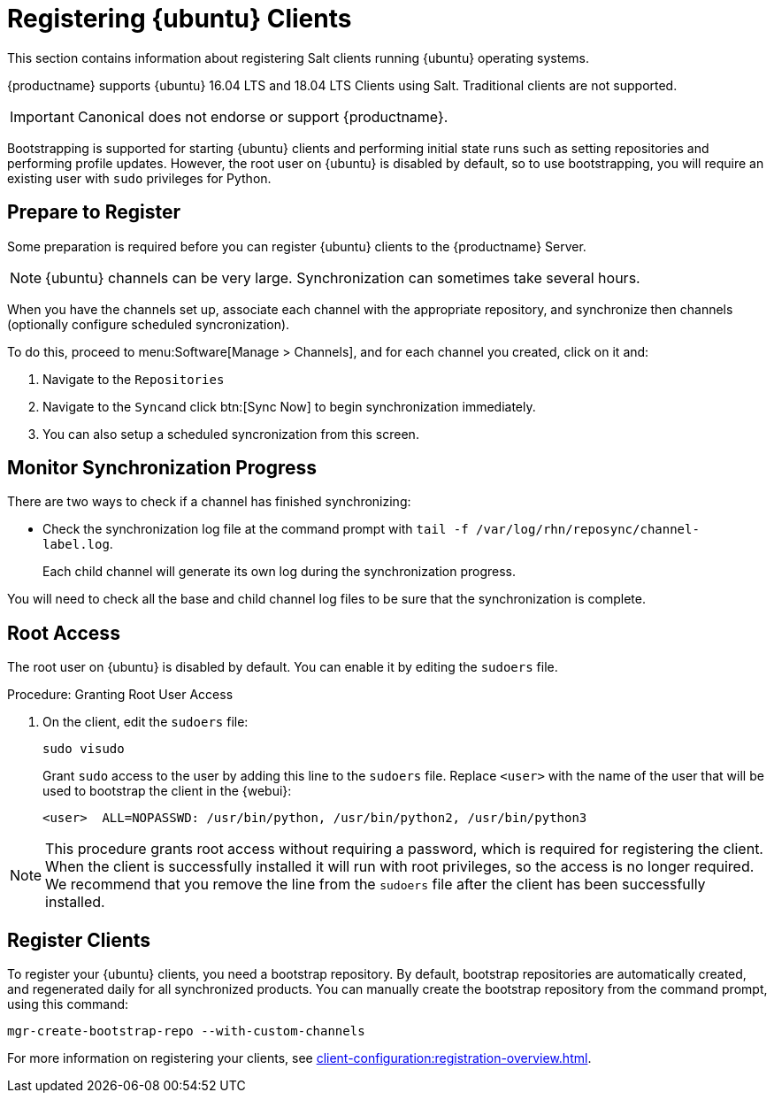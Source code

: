 [[clients-ubuntu]]
= Registering {ubuntu} Clients

This section contains information about registering Salt clients running {ubuntu} operating systems.

{productname} supports {ubuntu} 16.04 LTS and 18.04 LTS Clients using Salt.
Traditional clients are not supported.

[IMPORTANT]
====
Canonical does not endorse or support {productname}.
====

Bootstrapping is supported for starting {ubuntu} clients and performing initial state runs such as setting repositories and performing profile updates.
However, the root user on {ubuntu} is disabled by default, so to use bootstrapping, you will require an existing user with [command]``sudo`` privileges for Python.


== Prepare to Register

Some preparation is required before you can register {ubuntu} clients to the {productname} Server.

ifeval::[{suma-content} == true]

.Procedure: Adding client tools channels

Before you begin, ensure you have the {ubuntu} product enabled, and have synchronized the {ubuntu} channels for {scc}:

You can do this from {webui} or using command prompt, at your choice.

For {ubuntu} 16.04:

* From the {webui}, add [systemitem]``Ubuntu 16.04`` and [systemitem]``SUSE Linux Enterprise Client Tools Ubuntu 1604 amd64``.
* From the command prompt, add [systemitem]``ubuntu-16.04-pool-amd64`` and [systemitem]``ubuntu-16.04-suse-manager-tools-amd64``.

For {ubuntu} 18.04:

* From the {webui}, add [systemitem]``Ubuntu 18.04`` and [systemitem]``SUSE Linux Enterprise Client Tools Ubuntu 1804 amd64``.
* From the command prompt, add [systemitem]``ubuntu-18.04-pool-amd64`` and [systemitem]``ubuntu-18.04-suse-manager-tools-amd64``.

[NOTE]
====
The mandatory channels do not contain {ubuntu} upstream packages.
The repositories and channels for synchronizing upstream content must be configured manually.
====

In the {productname} {webui}, navigate to menu:Software[Channel List > All].
Verify that you have a base channel and a child channel for your architecture.

For example, for {ubuntu} 18.04:

* Base channel: [systemitem]``ubuntu-18.04-pool for amd64``
* Child channel: [systemitem]``Ubuntu-18.04-SUSE-Manager-Tools for amd64``

.Procedure: Creating Custom Channels and Repositories

You need to manually create three repositories:

* For main
* For main updates
* For main security

These examples are for {ubuntu} 18.04 (bionic).
Make sure you change the values to match the {ubuntu} version you want to use.
You will also need to replace ```ubuntumirror.example.com``` with a valid mirror.

. On the {productname} Server {webui}, navigate to menu:Software[Manage > Repositories].
. Click btn:[Create Repository] and set these parameters for the ``main`` repository:
* In the [guimenu]``Repository Label`` field, type [systemitem]``ubuntu-bionic-main``.
* In the [guimenu]``Repository URL`` field, type [systemitem]``http://ubuntumirror.example.com/ubuntu/dists/bionic/main/binary-amd64/``.
* In the [guimenu]``Repository Type`` field, select [systemitem]``deb``.
* Leave all other fields as the default values.
. Click btn:[Create Repository]

. Navigate to menu:Software[Manage > Repositories].
. Click btn:[Create Repository] and set these parameters for the ``main-updates`` repository:
* In the [guimenu]``Repository Label`` field, type [systemitem]``ubuntu-bionic-main-updates``.
* In the [guimenu]``Repository URL`` field, type [systemitem]``http://ubuntumirror.example.com/ubuntu/dists/bionic-updates/main/binary-amd64/``.
* In the [guimenu]``Repository Type`` field, select [systemitem]``deb``.
* Leave all other fields as the default values.
. Click btn:[Create Repository].

. Navigate to menu:Software[Manage > Repositories].
. Click btn:[Create Repository] and set these parameters for the ``main-security`` repository:
* In the [guimenu]``Repository Label`` field, type [systemitem]``ubuntu-bionic-main-security``.
* In the [guimenu]``Repository URL`` field, type [systemitem]``http://ubuntumirror.example.com/ubuntu/dists/bionic-security/main/binary-amd64/``.
* In the [guimenu]``Repository Type`` field, select [systemitem]``deb``.
* Leave all other fields as the default values.
. Click btn:[Create Repository].

When you have created the repositories, you can create the custom channels, one for each repository:

. On the {productname} Server {webui}, navigate to menu:Software[Manage > Channels].
. Click btn:[Create Channel] and set these parameters for the entitlement certificate.
* In the [guimenu]``Channel Name`` field, type [systemitem]``Ubuntu 18.04 LTS AMD64 Main``.
* In the [guimenu]``Channel Label`` field, type [systemitem]``ubuntu-1804-amd64-main``.
* In the [guimenu]``Parent Channel`` field, select [systemitem]``ubuntu-18.04-pool for amd64``.
* In the [guimenu]``Architecture`` field, select [systemitem]``AMD64 Debian``.
* In the [guimenu]``Repository Checksum Type`` field, select [systemitem]``sha1``.
* In the [guimenu]``Channel Summary`` field, type [systemitem]``Ubuntu 18.04 LTS AMD64 Main``.
* In the [guimenu]``Organization Sharing`` field, select [systemitem]``Public``.
. Click btn:[Create Channel].

. Navigate to menu:Software[Manage > Channels].
. Click btn:[Create Channel] and set these parameters for the entitlement certificate.
* In the [guimenu]``Channel Name`` field, type [systemitem]``Ubuntu 18.04 LTS AMD64 Main Updates``.
* In the [guimenu]``Channel Label`` field, type [systemitem]``ubuntu-1804-amd64-main-updates``.
* In the [guimenu]``Parent Channel`` field, select [systemitem]``ubuntu-18.04-pool for amd64``.
* In the [guimenu]``Architecture`` field, select [systemitem]``AMD64 Debian``.
* In the [guimenu]``Repository Checksum Type`` field, select [systemitem]``sha1``.
* In the [guimenu]``Channel Summary`` field, type [systemitem]``Ubuntu 18.04 LTS AMD64 Main Updates``.
* In the [guimenu]``Organization Sharing`` field, select [systemitem]``Public``.
. Click btn:[Create Channel].

. Navigate to menu:Software[Manage > Channels].
. Click btn:[Create Channel] and set these parameters for the entitlement certificate.
* In the [guimenu]``Channel Name`` field, type [systemitem]``Ubuntu 18.04 LTS AMD64 Main Security``.
* In the [guimenu]``Channel Label`` field, type [systemitem]``ubuntu-1804-amd64-main-security``.
* In the [guimenu]``Parent Channel`` field, select [systemitem]``ubuntu-18.04-pool for amd64``.
* In the [guimenu]``Architecture`` field, select [systemitem]``AMD64 Debian``.
* In the [guimenu]``Repository Checksum Type`` field, select [systemitem]``sha1``.
* In the [guimenu]``Channel Summary`` field, type [systemitem]``Ubuntu 18.04 LTS AMD64 Main Security``.
* In the [guimenu]``Organization Sharing`` field, select [systemitem]``Public``.
. Click btn:[Create Channel].

Your custom channels should use this structure, at menu:Software[Channel List > All] (example for {ubuntu} 18.04:

* Base channel (vendor): [systemitem]``ubuntu-18.04-pool for amd64``
* Child custom channel: [systemitem]``Ubuntu 18.04 LTS AMD64 Main``
* Child custom channel: [systemitem]``Ubuntu 18.04 LTS AMD64 Main Updates``
* Child custom channel: [systemitem]``Ubuntu 18.04 LTS AMD64 Main Security``
* Child vendor channel: [systemitem]``Ubuntu-18.04-SUSE-Manager-Tools for amd64``

When you have the channels set up, associate each channel with the appropriate repository, and synchronize then channels (optionally configure scheduled syncronization).

To do this, proceed to menu:Software[Manage > Channels], and for each channel you created, click on it and:

. Navigate to the [guimenu]``Repositories``
. Navigate to the [guimenu]``Sync``and click btn:[Sync Now] to begin synchronization immediately.
. You can also setup a scheduled syncronization from this screen.

[IMPORTANT]
====
You need all the new channels fully synchronized before bootstrapping any Ubuntu client.
====
endif::[]


ifeval::[{suma-content} == true]
.Procedure: Alternative Method for Adding {ubuntu} Channels and Repositories
.  
. At the command prompt on the {productname} Server, as root, install the [systemitem]``spacewalk-utils`` package:
+
----
zypper in spacewalk-utils
----
. Add the {ubuntu} channels.

For {ubuntu} 16.04:

----
spacewalk-common-channels \
ubuntu-1604-amd64-main \
ubuntu-1604-amd64-main-updates \
ubuntu-1604-amd64-main-security
----

For {ubuntu} 18.04:

----
spacewalk-common-channels \
ubuntu-1804-amd64-main \
ubuntu-1804-amd64-main-updates \
ubuntu-1804-amd64-main-security
----

When you have the channels set up, associate each channel with the appropriate repository, and synchronize them.
You can also configure a synchronization schedule.

To manually synchronize the channels, navigate to menu:Software[Manage > Channels].
Click each channel in the list, and:

. Navigate to the [guimenu]``Repositories`` tab.
. Navigate to the [guimenu]``Sync`` subtab.
. Click btn:[Sync Now] to begin synchronization immediately.
. You can also create a synchronization schedule from this screen.

endif::[]


ifeval::[{uyuni-content} == true]
.Procedure: Adding the {ubuntu} Channels

. At the command prompt on the {productname} Server, as root, install the [systemitem]``spacewalk-utils`` package:
+
----
zypper in spacewalk-utils
----
. Add the {ubuntu} channels.
For {ubuntu} 16.04:
+
----
spacewalk-common-channels \
ubuntu-1604-pool-amd64-uyuni \
ubuntu-1604-amd64-main-uyuni \
ubuntu-1604-amd64-main-updates-uyuni \
ubuntu-1604-amd64-main-security-uyuni \
ubuntu-1604-amd64-universe-uyuni \
ubuntu-1604-amd64-universe-updates-uyuni \
ubuntu-1604-amd64-uyuni-client
----

For {ubuntu} 18.04:
+
----
spacewalk-common-channels \
ubuntu-1804-pool-amd64-uyuni \
ubuntu-1804-amd64-main-uyuni \
ubuntu-1804-amd64-main-updates-uyuni \
ubuntu-1804-amd64-main-security-uyuni \
ubuntu-1804-amd64-universe-uyuni \
ubuntu-1804-amd64-universe-updates-uyuni \
ubuntu-1804-amd64-uyuni-client
----
. Synchronize the new custom channels.

[IMPORTANT]
====
You need all the new channels fully synchronized, including Universe (Universe contains important dependencies for Salt), before bootstrapping any Ubuntu client.
====
endif::[]

[NOTE]
====
{ubuntu} channels can be very large.
Synchronization can sometimes take several hours.
====

When you have the channels set up, associate each channel with the appropriate repository, and synchronize then channels (optionally configure scheduled syncronization).

To do this, proceed to menu:Software[Manage > Channels], and for each channel you created, click on it and:

. Navigate to the [guimenu]``Repositories``
. Navigate to the [guimenu]``Sync``and click btn:[Sync Now] to begin synchronization immediately.
. You can also setup a scheduled syncronization from this screen.

== Monitor Synchronization Progress

There are two ways to check if a channel has finished synchronizing:

ifeval::[{suma-content} == true]
* In the {productname} {webui}, navigate to menu:Admin[Setup Wizard] and select the [guimenu]``SUSE Products`` tab.
+
This dialog displays a completion bar for each product when they are being synchronized.
endif::[]
ifeval::[{uyuni-content} == true]
* In the {productname} {webui}, navigate to menu:Software[Manage > Channels], then click on the channel associated to the repository. Navigate to the [guimenu]``Repositories``, then [guimenu]``Sync`` and check [systemitem]``Sync Status``
endif::[]
* Check the synchronization log file at the command prompt with [command]``tail -f /var/log/rhn/reposync/channel-label.log``.
+
Each child channel will generate its own log during the synchronization progress.

You will need to check all the base and child channel log files to be sure that the synchronization is complete.

ifeval::[{uyuni-content} == true]
== Trust GPG Keys on Clients

By default, {ubuntu} does not trust the GPG key for {productname} {ubuntu} client tools.

The clients can be successfully bootstrapped without the GPG key being trusted.

However, they will not be able to install new client tool packages or update them.

To fix this, add this key to the [systemitem]``ORG_GPG_KEY=`` parameter in all {ubuntu} bootstrap scripts:
----
uyuni-gpg-pubkey-0d20833e.key
----

You do not need to delete any previously stored keys.

If you are boostrapping clients from the {productname} {webui}, you will need to use a salt state to trust the key.
Create the salt state and assign it to the organization.
You can then use an activation key and configuration channels to deploy the key to the clients.
endif::[]

== Root Access

The root user on {ubuntu} is disabled by default.
You can enable it by editing the [filename]``sudoers`` file.

.Procedure: Granting Root User Access

. On the client, edit the [filename]``sudoers`` file:
+
----
sudo visudo
----
+
Grant [command]``sudo`` access to the user by adding this line to the [filename]``sudoers`` file. Replace [systemitem]``<user>`` with the name of the user that will be used to bootstrap the client in the {webui}:
+
----
<user>  ALL=NOPASSWD: /usr/bin/python, /usr/bin/python2, /usr/bin/python3
----

[NOTE]
====
This procedure grants root access without requiring a password, which is required for registering the client.
When the client is successfully installed it will run with root privileges, so the access is no longer required.
We recommend that you remove the line from the `sudoers` file after the client has been successfully installed.
====

== Register Clients

To register your {ubuntu} clients, you need a bootstrap repository.
By default, bootstrap repositories are automatically created, and regenerated daily for all synchronized products.
You can manually create the bootstrap repository from the command prompt, using this command:

----
mgr-create-bootstrap-repo --with-custom-channels
----

For more information on registering your clients, see xref:client-configuration:registration-overview.adoc[].
